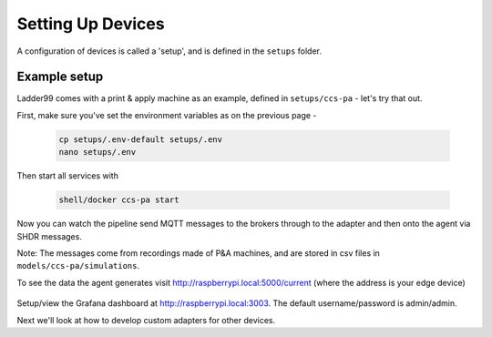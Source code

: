 *******************
Setting Up Devices
*******************

A configuration of devices is called a 'setup', and is defined in the ``setups`` folder. 


Example setup
===================

Ladder99 comes with a print & apply machine as an example, defined in ``setups/ccs-pa`` - let's try that out.

First, make sure you've set the environment variables as on the previous page - 

   .. code:: console

      cp setups/.env-default setups/.env
      nano setups/.env

Then start all services with

   .. code:: console
   
      shell/docker ccs-pa start

Now you can watch the pipeline send MQTT messages to the brokers through to the adapter and then onto the agent via SHDR messages. 

Note: The messages come from recordings made of P&A machines, and are stored in csv files in ``models/ccs-pa/simulations``. 

To see the data the agent generates visit http://raspberrypi.local:5000/current (where the address is your edge device)

   .. image:: _images/agent.jpg


Setup/view the Grafana dashboard at http://raspberrypi.local:3003. The default username/password is admin/admin.

.. image:: _images/grafana-pa.jpg


Next we'll look at how to develop custom adapters for other devices.
